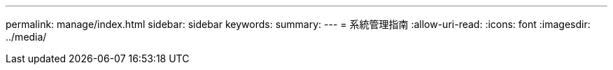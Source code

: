 ---
permalink: manage/index.html 
sidebar: sidebar 
keywords:  
summary:  
---
= 系統管理指南
:allow-uri-read: 
:icons: font
:imagesdir: ../media/


